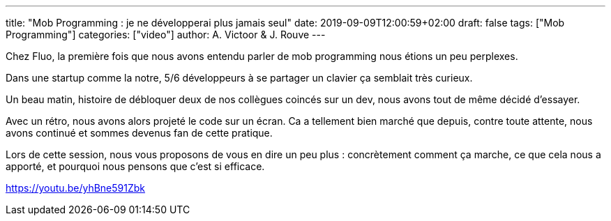 ---
title: "Mob Programming : je ne développerai plus jamais seul"
date: 2019-09-09T12:00:59+02:00
draft: false
tags: ["Mob Programming"]
categories: ["video"]
author: A. Victoor & J. Rouve
---

Chez Fluo, la première fois que nous avons entendu parler de mob programming nous étions un peu perplexes.

Dans une startup comme la notre, 5/6 développeurs à se partager un clavier ça semblait très curieux.

Un beau matin, histoire de débloquer deux de nos collègues coincés sur un dev, nous avons tout de même décidé d'essayer.

Avec un rétro, nous avons alors projeté le code sur un écran. Ca a tellement bien marché que depuis, contre toute attente, nous avons continué et sommes devenus fan de cette pratique.

Lors de cette session, nous vous proposons de vous en dire un peu plus : concrètement comment ça marche, ce que cela nous a apporté, et pourquoi nous pensons que c'est si efficace.

link:https://youtu.be/yhBne591Zbk[]